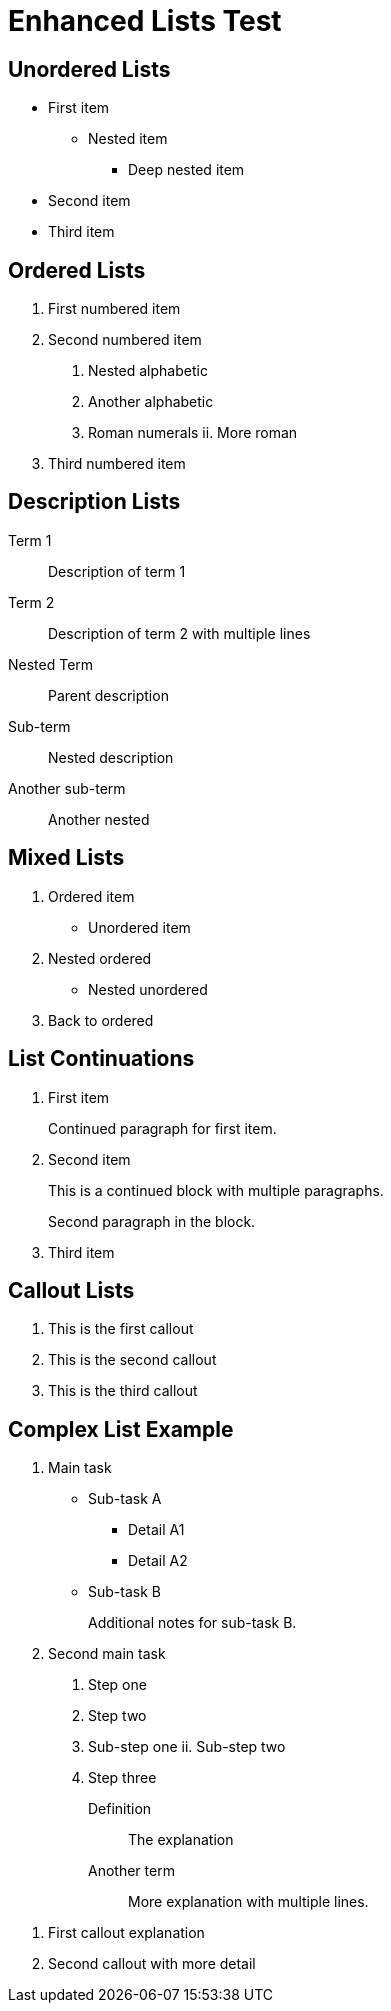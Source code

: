 = Enhanced Lists Test

== Unordered Lists

* First item
** Nested item
*** Deep nested item
* Second item
* Third item

== Ordered Lists

1. First numbered item
2. Second numbered item
   a. Nested alphabetic
   b. Another alphabetic
      i. Roman numerals
      ii. More roman
3. Third numbered item

== Description Lists

Term 1:: Description of term 1
Term 2:: Description of term 2
        with multiple lines

Nested Term:: Parent description
  Sub-term:: Nested description
  Another sub-term:: Another nested

== Mixed Lists

. Ordered item
* Unordered item
  . Nested ordered
  * Nested unordered
. Back to ordered

== List Continuations

. First item
+
Continued paragraph for first item.

. Second item
+
--
This is a continued block
with multiple paragraphs.

Second paragraph in the block.
--

. Third item

== Callout Lists

<1> This is the first callout
<2> This is the second callout  
<3> This is the third callout

== Complex List Example

. Main task
  * Sub-task A
    ** Detail A1
    ** Detail A2
  * Sub-task B
+
Additional notes for sub-task B.

. Second main task
  a. Step one
  b. Step two
     i. Sub-step one
     ii. Sub-step two
  c. Step three

Definition:: The explanation
Another term:: 
More explanation with
multiple lines.

<1> First callout explanation
<2> Second callout with more detail